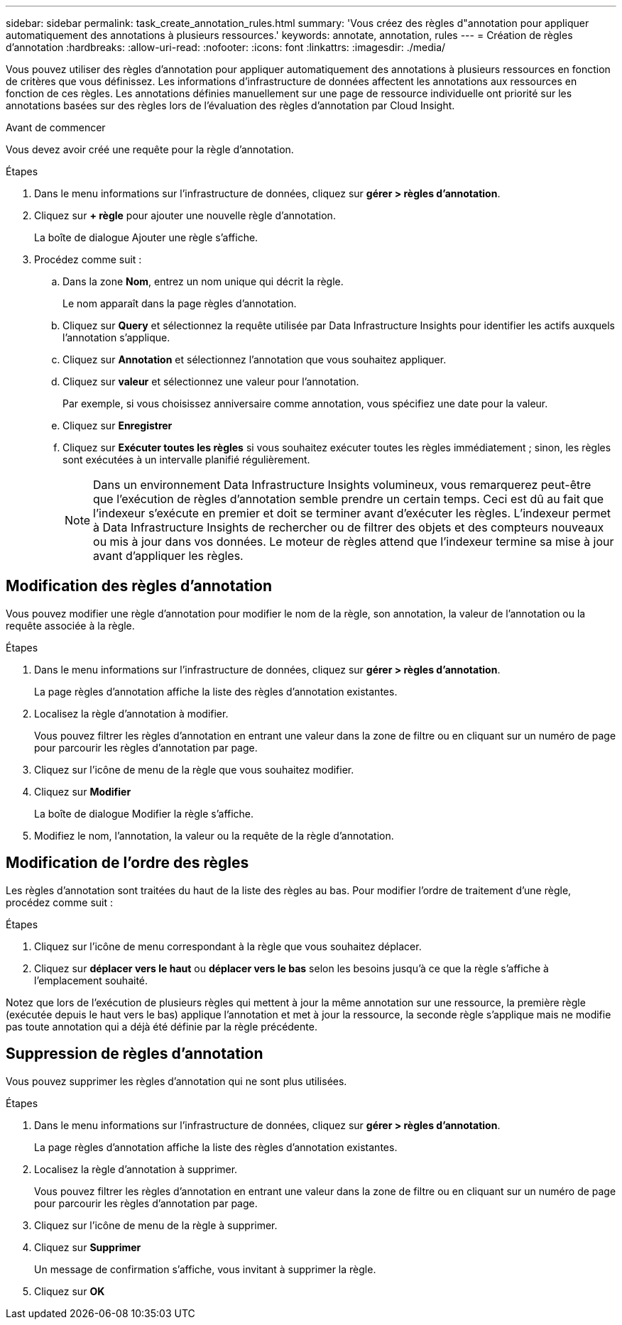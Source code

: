 ---
sidebar: sidebar 
permalink: task_create_annotation_rules.html 
summary: 'Vous créez des règles d"annotation pour appliquer automatiquement des annotations à plusieurs ressources.' 
keywords: annotate, annotation, rules 
---
= Création de règles d'annotation
:hardbreaks:
:allow-uri-read: 
:nofooter: 
:icons: font
:linkattrs: 
:imagesdir: ./media/


[role="lead"]
Vous pouvez utiliser des règles d'annotation pour appliquer automatiquement des annotations à plusieurs ressources en fonction de critères que vous définissez. Les informations d'infrastructure de données affectent les annotations aux ressources en fonction de ces règles. Les annotations définies manuellement sur une page de ressource individuelle ont priorité sur les annotations basées sur des règles lors de l'évaluation des règles d'annotation par Cloud Insight.

.Avant de commencer
Vous devez avoir créé une requête pour la règle d'annotation.

.Étapes
. Dans le menu informations sur l'infrastructure de données, cliquez sur *gérer > règles d'annotation*.
. Cliquez sur *+ règle* pour ajouter une nouvelle règle d'annotation.
+
La boîte de dialogue Ajouter une règle s'affiche.

. Procédez comme suit :
+
.. Dans la zone *Nom*, entrez un nom unique qui décrit la règle.
+
Le nom apparaît dans la page règles d'annotation.

.. Cliquez sur *Query* et sélectionnez la requête utilisée par Data Infrastructure Insights pour identifier les actifs auxquels l'annotation s'applique.
.. Cliquez sur *Annotation* et sélectionnez l'annotation que vous souhaitez appliquer.
.. Cliquez sur *valeur* et sélectionnez une valeur pour l'annotation.
+
Par exemple, si vous choisissez anniversaire comme annotation, vous spécifiez une date pour la valeur.

.. Cliquez sur *Enregistrer*
.. Cliquez sur *Exécuter toutes les règles* si vous souhaitez exécuter toutes les règles immédiatement ; sinon, les règles sont exécutées à un intervalle planifié régulièrement.
+

NOTE: Dans un environnement Data Infrastructure Insights volumineux, vous remarquerez peut-être que l'exécution de règles d'annotation semble prendre un certain temps. Ceci est dû au fait que l'indexeur s'exécute en premier et doit se terminer avant d'exécuter les règles. L'indexeur permet à Data Infrastructure Insights de rechercher ou de filtrer des objets et des compteurs nouveaux ou mis à jour dans vos données. Le moteur de règles attend que l'indexeur termine sa mise à jour avant d'appliquer les règles.







== Modification des règles d'annotation

Vous pouvez modifier une règle d'annotation pour modifier le nom de la règle, son annotation, la valeur de l'annotation ou la requête associée à la règle.

.Étapes
. Dans le menu informations sur l'infrastructure de données, cliquez sur *gérer > règles d'annotation*.
+
La page règles d'annotation affiche la liste des règles d'annotation existantes.

. Localisez la règle d'annotation à modifier.
+
Vous pouvez filtrer les règles d'annotation en entrant une valeur dans la zone de filtre ou en cliquant sur un numéro de page pour parcourir les règles d'annotation par page.

. Cliquez sur l'icône de menu de la règle que vous souhaitez modifier.
. Cliquez sur *Modifier*
+
La boîte de dialogue Modifier la règle s'affiche.

. Modifiez le nom, l'annotation, la valeur ou la requête de la règle d'annotation.




== Modification de l'ordre des règles

Les règles d'annotation sont traitées du haut de la liste des règles au bas. Pour modifier l'ordre de traitement d'une règle, procédez comme suit :

.Étapes
. Cliquez sur l'icône de menu correspondant à la règle que vous souhaitez déplacer.
. Cliquez sur *déplacer vers le haut* ou *déplacer vers le bas* selon les besoins jusqu'à ce que la règle s'affiche à l'emplacement souhaité.


Notez que lors de l'exécution de plusieurs règles qui mettent à jour la même annotation sur une ressource, la première règle (exécutée depuis le haut vers le bas) applique l'annotation et met à jour la ressource, la seconde règle s'applique mais ne modifie pas toute annotation qui a déjà été définie par la règle précédente.



== Suppression de règles d'annotation

Vous pouvez supprimer les règles d'annotation qui ne sont plus utilisées.

.Étapes
. Dans le menu informations sur l'infrastructure de données, cliquez sur *gérer > règles d'annotation*.
+
La page règles d'annotation affiche la liste des règles d'annotation existantes.

. Localisez la règle d'annotation à supprimer.
+
Vous pouvez filtrer les règles d'annotation en entrant une valeur dans la zone de filtre ou en cliquant sur un numéro de page pour parcourir les règles d'annotation par page.

. Cliquez sur l'icône de menu de la règle à supprimer.
. Cliquez sur *Supprimer*
+
Un message de confirmation s'affiche, vous invitant à supprimer la règle.

. Cliquez sur *OK*


